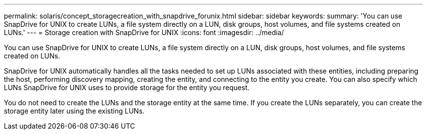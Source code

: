 ---
permalink: solaris/concept_storagecreation_with_snapdrive_forunix.html
sidebar: sidebar
keywords: 
summary: 'You can use SnapDrive for UNIX to create LUNs, a file system directly on a LUN, disk groups, host volumes, and file systems created on LUNs.'
---
= Storage creation with SnapDrive for UNIX
:icons: font
:imagesdir: ../media/

[.lead]
You can use SnapDrive for UNIX to create LUNs, a file system directly on a LUN, disk groups, host volumes, and file systems created on LUNs.

SnapDrive for UNIX automatically handles all the tasks needed to set up LUNs associated with these entities, including preparing the host, performing discovery mapping, creating the entity, and connecting to the entity you create. You can also specify which LUNs SnapDrive for UNIX uses to provide storage for the entity you request.

You do not need to create the LUNs and the storage entity at the same time. If you create the LUNs separately, you can create the storage entity later using the existing LUNs.

